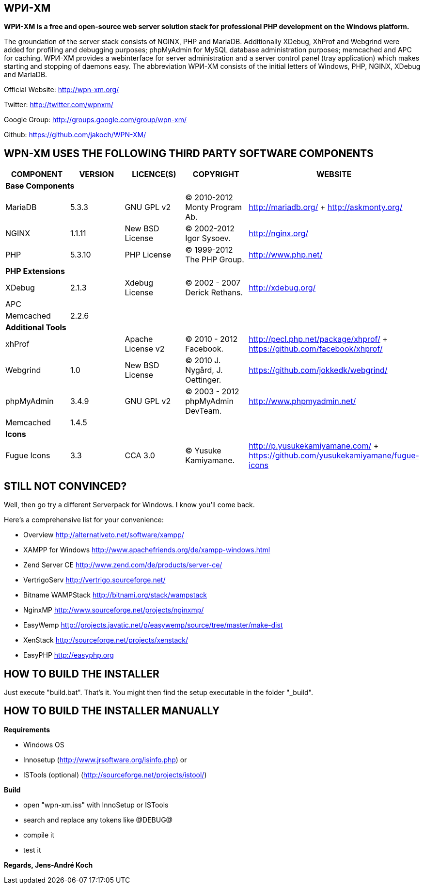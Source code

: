 WPИ-XM
------

*WPИ-XM is a free and open-source web server solution stack for professional PHP development on the Windows platform.*

The groundation of the server stack consists of NGINX, PHP and MariaDB. Additionally XDebug, XhProf and Webgrind were added for profiling and debugging purposes; phpMyAdmin for MySQL database administration purposes; memcached and APC for caching.
WPИ-XM provides a webinterface for server administration and a server control panel (tray application) which makes starting and stopping of daemons easy.
The abbreviation WPИ-XM consists of the initial letters of Windows, PHP, NGINX, XDebug and MariaDB.


Official Website:   http://wpn-xm.org/

Twitter:            http://twitter.com/wpnxm/

Google Group:       http://groups.google.com/group/wpn-xm/

Github:             https://github.com/jakoch/WPN-XM/


== WPN-XM USES THE FOLLOWING THIRD PARTY SOFTWARE COMPONENTS ==

[options="header"]
|====
|COMPONENT | VERSION | LICENCE(S) | COPYRIGHT | WEBSITE

5+^s|Base Components

| MariaDB  | 5.3.3  | GNU GPL v2      | © 2010-2012 Monty Program Ab. | http://mariadb.org/ + http://askmonty.org/
| NGINX    | 1.1.11 | New BSD License | © 2002-2012 Igor Sysoev.      | http://nginx.org/
| PHP      | 5.3.10 | PHP License     | © 1999-2012 The PHP Group.    | http://www.php.net/

5+^s|PHP Extensions

| XDebug    | 2.1.3 | Xdebug License | © 2002 - 2007 Derick Rethans. | http://xdebug.org/
| APC       |       |                |                               |
| Memcached | 2.2.6 |                |                               |

5+^s|Additional Tools

| xhProf     |       | Apache License v2 | © 2010 - 2012 Facebook. | http://pecl.php.net/package/xhprof/ +  https://github.com/facebook/xhprof/
| Webgrind   | 1.0   | New BSD License   | © 2010 J. Nygård, J. Oettinger.   | https://github.com/jokkedk/webgrind/
| phpMyAdmin | 3.4.9 | GNU GPL v2        | © 2003 - 2012 phpMyAdmin DevTeam. | http://www.phpmyadmin.net/
| Memcached  | 1.4.5 |                   |                                   |

5+^s|Icons

| Fugue Icons | 3.3 | CCA 3.0 | © Yusuke Kamiyamane. | http://p.yusukekamiyamane.com/ + https://github.com/yusukekamiyamane/fugue-icons
|====

== STILL NOT CONVINCED? ==

Well, then go try a different Serverpack for Windows. I know you’ll come back.

Here’s a comprehensive list for your convenience:

* Overview                http://alternativeto.net/software/xampp/

* XAMPP for Windows       http://www.apachefriends.org/de/xampp-windows.html
* Zend Server CE          http://www.zend.com/de/products/server-ce/
* VertrigoServ            http://vertrigo.sourceforge.net/
* Bitname WAMPStack       http://bitnami.org/stack/wampstack
* NginxMP                 http://www.sourceforge.net/projects/nginxmp/
* EasyWemp                http://projects.javatic.net/p/easywemp/source/tree/master/make-dist
* XenStack                http://sourceforge.net/projects/xenstack/
* EasyPHP                 http://easyphp.org

== HOW TO BUILD THE INSTALLER ==

Just execute "build.bat". That's it.
You might then find the setup executable in the folder "_build".

== HOW TO BUILD THE INSTALLER MANUALLY ==

*Requirements*

* Windows OS
* Innosetup (http://www.jrsoftware.org/isinfo.php) or
* ISTools (optional) (http://sourceforge.net/projects/istool/)

*Build*

* open "wpn-xm.iss" with InnoSetup or ISTools
* search and replace any tokens like @DEBUG@
* compile it
* test it

*Regards, Jens-André Koch*